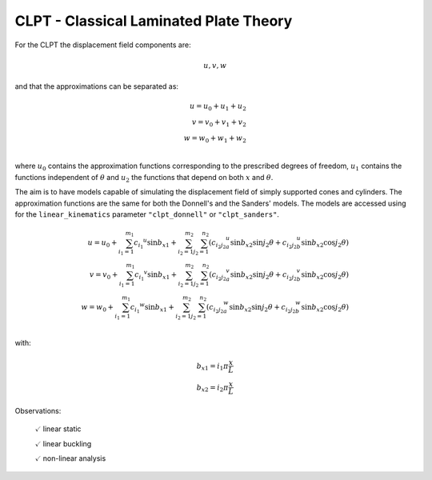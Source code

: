 CLPT - Classical Laminated Plate Theory
=======================================

For the CLPT the displacement field components are:

.. math::

    u, v, w

and that the approximations can be separated as:

.. math::

    u = u_0 + u_1 + u_2\\
    v = v_0 + v_1 + v_2\\
    w = w_0 + w_1 + w_2\\

where :math:`u_0` contains the approximation functions corresponding to the
prescribed degrees of freedom, :math:`u_1` contains the functions independent
of :math:`\theta` and :math:`u_2` the functions that depend on both :math:`x`
and :math:`\theta`.

The aim is to have models capable of simulating the displacement field of
simply supported cones and cylinders. The approximation functions are the same
for both the Donnell's and the Sanders' models. The models are accessed
using for the ``linear_kinematics`` parameter ``"clpt_donnell"`` or
``"clpt_sanders"``.


.. math::

    u = u_0 + \sum_{i_1=1}^{m_1} {c_{i_1}}^{u} \sin{{b_x}_1}
            + \sum_{i_2=1}^{m_2} \sum_{j_2=1}^{n_2} \left(
                     {c_{i_2 j_2}}_a^{u} \sin{{b_x}_2} \sin{j_2 \theta}
                    +{c_{i_2 j_2}}_b^{u} \sin{{b_x}_2} \cos{j_2 \theta}
                  \right)
    \\    
    v = v_0 + \sum_{i_1=1}^{m_1} {c_{i_1}}^{v}\sin{{b_x}_1} 
            + \sum_{i_2=1}^{m_2} \sum_{j_2=1}^{n_2} \left(
                     {c_{i_2 j_2}}_a^{v} \sin{{b_x}_2} \sin{j_2 \theta}
                    +{c_{i_2 j_2}}_b^{v} \sin{{b_x}_2} \cos{j_2 \theta}
                  \right)
    \\
    w = w_0 + \sum_{i_1=1}^{m_1} {c_{i_1}}^{w}\sin{{b_x}_1} 
            + \sum_{i_2=1}^{m_2} \sum_{j_2=1}^{n_2} \left(
                     {c_{i_2 j_2}}_a^{w} \sin{{b_x}_2} \sin{j_2 \theta}
                    +{c_{i_2 j_2}}_b^{w} \sin{{b_x}_2} \cos{j_2 \theta}
                \right)
    \\

with:

.. math::

    {b_x}_1 = i_1 \pi \frac x L \\
    {b_x}_2 = i_2 \pi \frac x L 

Observations:

    :math:`\checkmark` linear static

    :math:`\checkmark` linear buckling

    :math:`\checkmark` non-linear analysis


